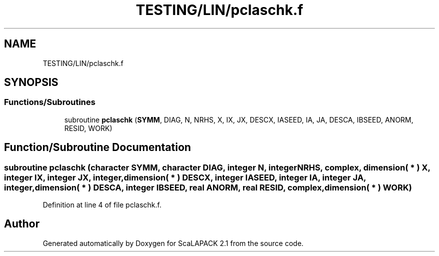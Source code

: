 .TH "TESTING/LIN/pclaschk.f" 3 "Sat Nov 16 2019" "Version 2.1" "ScaLAPACK 2.1" \" -*- nroff -*-
.ad l
.nh
.SH NAME
TESTING/LIN/pclaschk.f
.SH SYNOPSIS
.br
.PP
.SS "Functions/Subroutines"

.in +1c
.ti -1c
.RI "subroutine \fBpclaschk\fP (\fBSYMM\fP, DIAG, N, NRHS, X, IX, JX, DESCX, IASEED, IA, JA, DESCA, IBSEED, ANORM, RESID, WORK)"
.br
.in -1c
.SH "Function/Subroutine Documentation"
.PP 
.SS "subroutine pclaschk (character SYMM, character DIAG, integer N, integer NRHS, \fBcomplex\fP, dimension( * ) X, integer IX, integer JX, integer, dimension( * ) DESCX, integer IASEED, integer IA, integer JA, integer, dimension( * ) DESCA, integer IBSEED, real ANORM, real RESID, \fBcomplex\fP, dimension( * ) WORK)"

.PP
Definition at line 4 of file pclaschk\&.f\&.
.SH "Author"
.PP 
Generated automatically by Doxygen for ScaLAPACK 2\&.1 from the source code\&.
